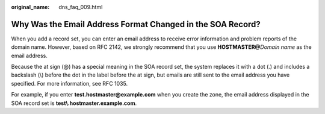 :original_name: dns_faq_009.html

.. _dns_faq_009:

Why Was the Email Address Format Changed in the SOA Record?
===========================================================

When you add a record set, you can enter an email address to receive error information and problem reports of the domain name. However, based on RFC 2142, we strongly recommend that you use **HOSTMASTER@**\ *Domain name* as the email address.

Because the at sign (@) has a special meaning in the SOA record set, the system replaces it with a dot (.) and includes a backslash (\\) before the dot in the label before the at sign, but emails are still sent to the email address you have specified. For more information, see RFC 1035.

For example, if you enter **test.hostmaster@example.com** when you create the zone, the email address displayed in the SOA record set is **test\\.hostmaster.example.com**.
